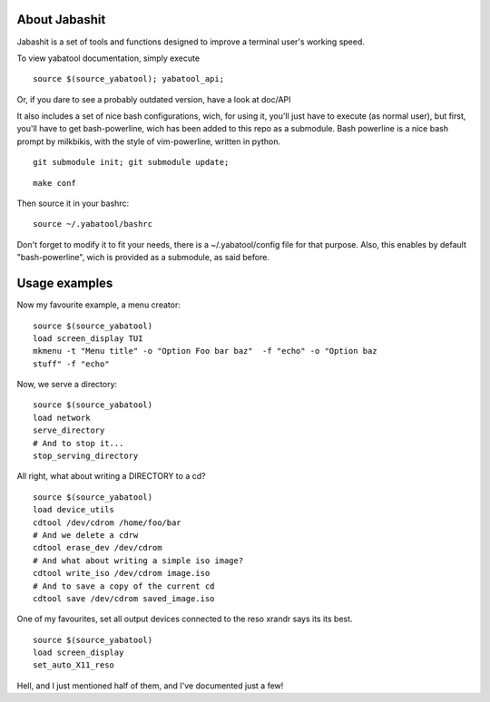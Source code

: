 About Jabashit
------------
Jabashit is a set of tools and functions designed to improve a terminal 
user's working speed.

To view yabatool documentation, simply execute

::

    source $(source_yabatool); yabatool_api;

Or, if you dare to see a probably outdated version, have a look at doc/API

It also includes a set of nice bash configurations, wich, for using it, 
you'll just have to execute (as normal user), but first, you'll have to get 
bash-powerline, wich has been added to this repo as a submodule.
Bash powerline is a nice bash prompt by milkbikis, with the style of 
vim-powerline, written in python.

::

    git submodule init; git submodule update;

::

    make conf

Then source it in your bashrc:

::

    source ~/.yabatool/bashrc

Don't forget to modify it to fit your needs, there is a ~/.yabatool/config 
file for that purpose.
Also, this enables by default "bash-powerline", wich is provided as 
a submodule, as said before.


Usage examples
---------------

Now my favourite example, a menu creator:

::

    source $(source_yabatool)
    load screen_display TUI
    mkmenu -t "Menu title" -o "Option Foo bar baz"  -f "echo" -o "Option baz 
    stuff" -f "echo"

Now, we serve a directory:

::

    source $(source_yabatool)
    load network
    serve_directory
    # And to stop it...
    stop_serving_directory


All right, what about writing a DIRECTORY to a cd?

::

    source $(source_yabatool)
    load device_utils
    cdtool /dev/cdrom /home/foo/bar
    # And we delete a cdrw
    cdtool erase_dev /dev/cdrom 
    # And what about writing a simple iso image?
    cdtool write_iso /dev/cdrom image.iso
    # And to save a copy of the current cd
    cdtool save /dev/cdrom saved_image.iso

One of my favourites, set all output devices connected to the reso xrandr 
says its its best.

::

    source $(source_yabatool)
    load screen_display
    set_auto_X11_reso


Hell, and I just mentioned half of them, and I've documented just a few!
